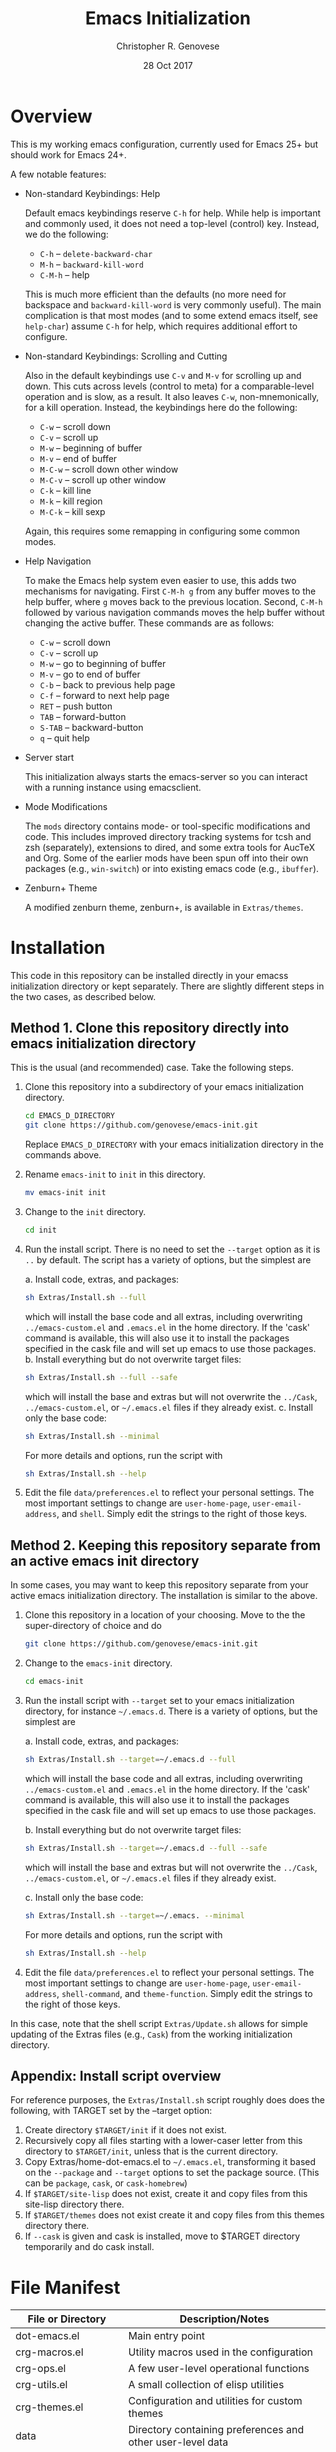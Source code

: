 #+TITLE: Emacs Initialization
#+AUTHOR: Christopher R. Genovese
#+DATE: 28 Oct 2017

* Overview

  This is my working emacs configuration, currently used for Emacs 25+ but
  should work for Emacs 24+.

  A few notable features:

  + Non-standard Keybindings: Help

    Default emacs keybindings reserve =C-h= for help. While
    help is important and commonly used, it does not
    need a top-level (control) key. Instead, we do the
    following:

    - =C-h= -- =delete-backward-char=
    - =M-h= -- =backward-kill-word=
    - =C-M-h= -- help

    This is much more efficient than the defaults (no more need for
    backspace and =backward-kill-word= is very commonly useful). The main
    complication is that most modes (and to some extend emacs itself,
    see =help-char=) assume =C-h= for help, which requires additional
    effort to configure.

  + Non-standard Keybindings: Scrolling and Cutting

    Also in the default keybindings use =C-v= and =M-v= for scrolling up and
    down. This cuts across levels (control to meta) for a
    comparable-level operation and is slow, as a result. It also
    leaves =C-w=, non-mnemonically, for a kill operation. Instead,
    the keybindings here do the following:

    - =C-w= -- scroll down
    - =C-v= -- scroll up
    - =M-w= -- beginning of buffer
    - =M-v= -- end of buffer
    - =M-C-w= -- scroll down other window
    - =M-C-v= -- scroll up other window
    - =C-k= -- kill line
    - =M-k= -- kill region
    - =M-C-k= -- kill sexp

    Again, this requires some remapping in configuring some common
    modes.

  + Help Navigation

    To make the Emacs help system even easier to use, this adds
    two mechanisms for navigating. First =C-M-h g= from any buffer
    moves to the help buffer, where =g= moves back to the previous
    location. Second, =C-M-h= followed by various navigation commands
    moves the help buffer without changing the active buffer.
    These commands are as follows:

    - =C-w=   -- scroll down
    - =C-v=   -- scroll up
    - =M-w=   -- go to beginning of buffer
    - =M-v=   -- go to end of buffer
    - =C-b=   -- back to previous help page
    - =C-f=   -- forward to next help page
    - =RET=   -- push button
    - =TAB=   -- forward-button
    - =S-TAB= -- backward-button
    - =q=     -- quit help

  + Server start

    This initialization always starts the emacs-server so
    you can interact with a running instance using emacsclient.

  + Mode Modifications

    The =mods= directory contains mode- or tool-specific modifications
    and code. This includes improved directory tracking systems
    for tcsh and zsh (separately), extensions to dired, and some
    extra tools for AucTeX and Org. Some of the earlier mods have
    been spun off into their own packages (e.g., =win-switch=)
    or into existing emacs code (e.g., =ibuffer=).

  + Zenburn+ Theme

    A modified zenburn theme, zenburn+, is available
    in =Extras/themes=.

* Installation

  This code in this repository can be installed directly in your emacss
  initialization directory or kept separately. There are slightly
  different steps in the two cases, as described below.

** Method 1. Clone this repository directly into emacs initialization directory

   This is the usual (and recommended) case. Take the following steps.

   1. Clone this repository into a subdirectory of your
      emacs initialization directory.

      #+begin_src sh
        cd EMACS_D_DIRECTORY
        git clone https://github.com/genovese/emacs-init.git
      #+end_src

      Replace =EMACS_D_DIRECTORY= with your emacs initialization
      directory in the commands above.
   2. Rename =emacs-init= to =init= in this directory.

      #+begin_src sh
        mv emacs-init init
      #+end_src
   3. Change to the =init= directory.

      #+begin_src sh
        cd init
      #+end_src
   4. Run the install script. There is no need to set the =--target=
      option as it is =..= by default. The script has a variety of
      options, but the simplest are

      a. Install code, extras, and packages:

         #+begin_src sh
           sh Extras/Install.sh --full
         #+end_src

         which will install the base code and all extras,
         including overwriting =../emacs-custom.el= and
         =.emacs.el= in the home directory. If the 'cask'
         command is available, this will also use it
         to install the packages specified in the cask
         file and will set up emacs to use those packages.
      b. Install everything but do not overwrite target files:

         #+begin_src sh
           sh Extras/Install.sh --full --safe
         #+end_src

         which will install the base and extras but will
         not overwrite the =../Cask=, =../emacs-custom.el=, or
         =~/.emacs.el= files if they already exist.
      c. Install only the base code:

         #+begin_src sh
           sh Extras/Install.sh --minimal
         #+end_src
      For more details and options, run the script with
      #+begin_src sh
        sh Extras/Install.sh --help
      #+end_src
   5. Edit the file =data/preferences.el= to reflect your
      personal settings. The most important settings
      to change are =user-home-page=, =user-email-address=,
      and =shell=. Simply edit the strings to the right
      of those keys.

** Method 2. Keeping this repository separate from an active emacs init directory

   In some cases, you may want to keep this repository separate
   from your active emacs initialization directory. The installation
   is similar to the above.

   1. Clone this repository in a location of your choosing.
      Move to the the super-directory of choice and do

      #+begin_src sh
        git clone https://github.com/genovese/emacs-init.git
      #+end_src

   2. Change to the =emacs-init= directory.

      #+begin_src sh
        cd emacs-init
      #+end_src

   3. Run the install script with ~--target~ set to your emacs
      initialization directory, for instance =~/.emacs.d=. There is a
      variety of options, but the simplest are

      a. Install code, extras, and packages:

         #+begin_src sh
           sh Extras/Install.sh --target=~/.emacs.d --full
         #+end_src
         which will install the base code and all extras,
         including overwriting =../emacs-custom.el= and
         =.emacs.el= in the home directory. If the 'cask'
         command is available, this will also use it
         to install the packages specified in the cask
         file and will set up emacs to use those packages.

      b. Install everything but do not overwrite target files:

         #+begin_src sh
           sh Extras/Install.sh --target=~/.emacs.d --full --safe
         #+end_src
         which will install the base and extras but will
         not overwrite the =../Cask=, =../emacs-custom.el=, or
         =~/.emacs.el= files if they already exist.

      c. Install only the base code:

         #+begin_src sh
           sh Extras/Install.sh --target=~/.emacs. --minimal
         #+end_src

      For more details and options, run the script with
      #+begin_src sh
        sh Extras/Install.sh --help
      #+end_src

   4. Edit the file =data/preferences.el= to reflect your personal
      settings. The most important settings to change are
      =user-home-page=, =user-email-address=, =shell-command=, and
      =theme-function=. Simply edit the strings to the right of those
      keys.

   In this case, note that the shell script =Extras/Update.sh= allows
   for simple updating of the Extras files (e.g., =Cask=) from the
   working initialization directory.

** Appendix: Install script overview

   For reference purposes, the =Extras/Install.sh= script roughly does
   does the following, with TARGET set by the --target option:

   1. Create directory =$TARGET/init= if it does not exist.
   2. Recursively copy all files starting with a lower-caser letter
      from this directory to =$TARGET/init=, unless that is the
      current directory.
   3. Copy Extras/home-dot-emacs.el to =~/.emacs.el=, transforming it
      based on the =--package= and =--target= options to set the package source.
      (This can be ~package~, ~cask~, or ~cask-homebrew~)
   4. If =$TARGET/site-lisp= does not exist, create it and copy files
      from this site-lisp directory there.
   5. If =$TARGET/themes= does not exist create it and copy files
      from this themes directory there.
   7. If =--cask= is given and cask is installed, move to $TARGET
      directory temporarily and do cask install.

* File Manifest

  | File or Directory        | Description/Notes                                                    |
  |--------------------------+----------------------------------------------------------------------|
  | dot-emacs.el             | Main entry point                                                     |
  | crg-macros.el            | Utility macros used in the configuration                             |
  | crg-ops.el               | A few user-level operational functions                               |
  | crg-utils.el             | A small collection of elisp utilities                                |
  | crg-themes.el            | Configuration and utilities for custom themes                        |
  | data                     | Directory containing preferences and other user-level data           |
  | mods                     | Directory containing mode- or tool-specific modifications            |
  | prototypes               | Experimental or pre-packaged code                                    |
  | Extras                   | Directory with supplementary files to be installed in target or home |
  | Extras/Install.sh        | Installation shell script (use --help for details)                   |
  | Extras/Update.sh         | Shell script to update Extras from target when repo stored elsewhere |
  | Extras/Cask              | Current, though non-minimal, Cask file                               |
  | Extras/themes            | Current custom themes                                                |
  | Extras/site-lisp         | Current extra elisp                                                  |
  | Extras/home-dot-emacs.el | Init file for home directory that loads packages and this code       |
  | Extras/emacs-custom.el   | My current emacs-custom.el, read during config.                      |
  | Extras/my-env.el         | My current environment settings, use --with-env to install this      |
  | README.org               | This file                                                            |
  |--------------------------+----------------------------------------------------------------------|
